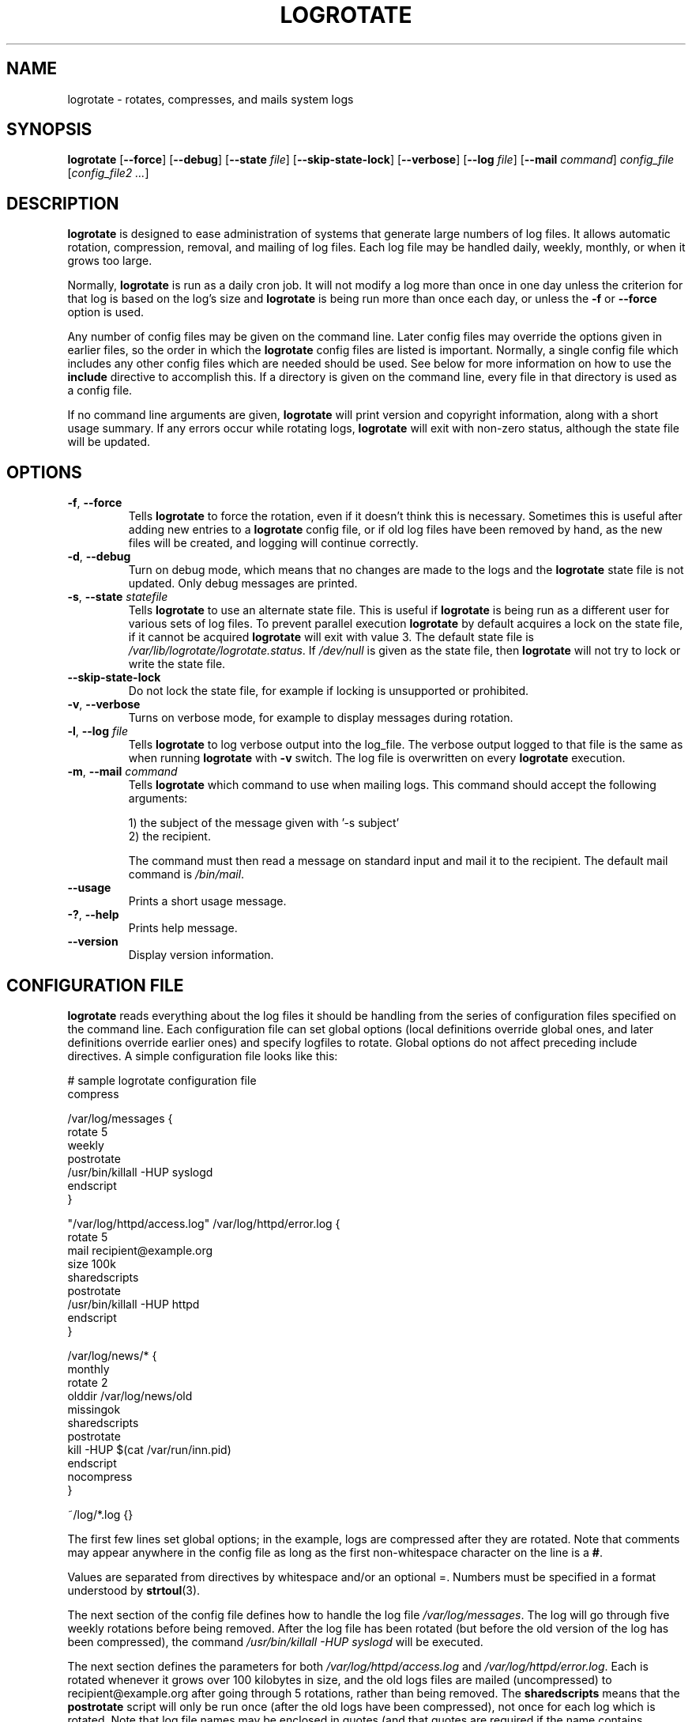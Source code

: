 .TH LOGROTATE 8 "3.20.1" "Linux" "System Administrator's Manual"
.\" Per groff_man(7), the TQ macro should be copied from an-ext.tmac when
.\" not running under groff.  That's not quite right; not all groff
.\" installations include this macro.  So bring it in with another name
.\" unconditionally.
.\" Continuation line for .TP header.
.de tq
.  br
.  ns
.  TP \\$1\" no doublequotes around argument!
..
.\}
.SH NAME

logrotate \(hy rotates, compresses, and mails system logs

.SH SYNOPSIS

\fBlogrotate\fR
\fR[\fB\-\-force\fR]
\fR[\fB\-\-debug\fR]
\fR[\fB\-\-state\fR \fIfile\fR]
\fR[\fB\-\-skip-state-lock\fR]
\fR[\fB\-\-verbose\fR]
\fR[\fB\-\-log\fR \fIfile\fR]
\fR[\fB\-\-mail\fR \fIcommand\fR]
\fIconfig_file\fR
\fR[\fIconfig_file2 ...\fR]

.SH DESCRIPTION

\fBlogrotate\fR is designed to ease administration of systems that generate
large numbers of log files.  It allows automatic rotation, compression,
removal, and mailing of log files.  Each log file may be handled daily,
weekly, monthly, or when it grows too large.
.P
Normally, \fBlogrotate\fR is run as a daily cron job.  It will not modify
a log more than once in one day unless the criterion for that log is
based on the log's size and \fBlogrotate\fR is being run more than once
each day, or unless the \fB\-f\fR or \fB\-\-force\fR option is used.
.P
Any number of config files may be given on the command line.  Later config
files may override the options given in earlier files, so the order
in which the \fBlogrotate\fR config files are listed is important.
Normally, a single config file which includes any other config files
which are needed should be used.  See below for more information on how
to use the \fBinclude\fR directive to accomplish this.  If a directory
is given on the command line, every file in that directory is used as
a config file.
.P
If no command line arguments are given, \fBlogrotate\fR will print
version and copyright information, along with a short usage summary.  If
any errors occur while rotating logs, \fBlogrotate\fR will exit with
non-zero status, although the state file will be updated.

.SH OPTIONS

.TP
\fB\-f\fR, \fB\-\-force\fR
Tells \fBlogrotate\fR to force the rotation, even if it doesn't think
this is necessary.  Sometimes this is useful after adding new entries to
a \fBlogrotate\fR config file, or if old log files have been removed
by hand, as the new files will be created, and logging will continue
correctly.

.TP
\fB\-d\fR, \fB\-\-debug\fR
Turn on debug mode, which means that no changes are made to the logs and the
\fBlogrotate\fR state file is not updated.  Only debug messages are printed.

.TP
\fB\-s\fR, \fB\-\-state\fR \fIstatefile\fR
Tells \fBlogrotate\fR to use an alternate state file.  This is useful
if \fBlogrotate\fR is being run as a different user for various sets of
log files.  To prevent parallel execution \fBlogrotate\fR by default
acquires a lock on the state file, if it cannot be acquired \fBlogrotate\fR
will exit with value 3.  The default state file is \fI/var/lib/logrotate/logrotate.status\fR.
If \fI/dev/null\fR is given as the state file, then \fBlogrotate\fR will
not try to lock or write the state file.

.TP
\fB\-\-skip-state-lock\fR
Do not lock the state file, for example if locking is unsupported or prohibited.

.TP
\fB\-v\fR, \fB\-\-verbose\fR
Turns on verbose mode, for example to display messages during rotation.

.TP
\fB\-l\fR, \fB\-\-log\fR \fIfile\fR
Tells \fBlogrotate\fR to log verbose output into the log_file.  The verbose
output logged to that file is the same as when running \fBlogrotate\fR with
\fB-v\fR switch.  The log file is overwritten on every \fBlogrotate\fR
execution.

.TP
\fB\-m\fR, \fB\-\-mail\fR \fIcommand\fR
Tells \fBlogrotate\fR which command to use when mailing logs.  This
command should accept the following arguments:
.IP
1) the subject of the message given with '-s subject'
.br
2) the recipient.
.IP
The command must then read a message on standard input
and mail it to the recipient.  The default mail command is
\fI/bin/mail\fR.

.TP
\fB\-\-usage\fR
Prints a short usage message.

.TP
\fB\-?\fR, \fB\-\-help\fR
Prints help message.

.TP
\fB\-\-version\fR
Display version information.


.SH CONFIGURATION FILE

\fBlogrotate\fR reads everything about the log files it should be handling
from the series of configuration files specified on the command line.  Each
configuration file can set global options (local definitions override
global ones, and later definitions override earlier ones) and specify
logfiles to rotate.  Global options do not affect preceding include
directives.  A simple configuration file looks like this:

.nf
.ta +8n
# sample logrotate configuration file
compress

/var/log/messages {
    rotate 5
    weekly
    postrotate
        /usr/bin/killall \-HUP syslogd
    endscript
}

"/var/log/httpd/access.log" /var/log/httpd/error.log {
    rotate 5
    mail recipient@example.org
    size 100k
    sharedscripts
    postrotate
        /usr/bin/killall \-HUP httpd
    endscript
}

/var/log/news/* {
    monthly
    rotate 2
    olddir /var/log/news/old
    missingok
    sharedscripts
    postrotate
        kill \-HUP $(cat /var/run/inn.pid)
    endscript
    nocompress
}

~/log/*.log {}

.fi

.PP
The first few lines set global options; in the example, logs are
compressed after they are rotated.  Note that comments may appear
anywhere in the config file as long as the first non-whitespace
character on the line is a \fB#\fR.

Values are separated from directives by whitespace and/or an optional =.
Numbers must be specified in a format understood by \fBstrtoul\fR(3).

The next section of the config file defines how to handle the log file
\fI/var/log/messages\fR.  The log will go through five weekly rotations before
being removed.  After the log file has been rotated (but before the old
version of the log has been compressed), the command
\fI/usr/bin/killall \-HUP syslogd\fR will be executed.

The next section defines the parameters for both
\fI/var/log/httpd/access.log\fR and \fI/var/log/httpd/error.log\fR.
Each is rotated whenever it grows over 100\ kilobytes in size, and the old logs
files are mailed (uncompressed) to recipient@\:example.org after going through 5
rotations, rather than being removed.  The \fBsharedscripts\fR means that
the \fBpostrotate\fR script will only be run once (after the old logs have
been compressed), not once for each log which is rotated.
Note that log file names may be enclosed in
quotes (and that quotes are required if the name contains spaces).
Normal shell quoting rules apply, with \fB'\fR, \fB"\fR, and \fB\e\fR
characters supported.

The next section defines the parameters for all of the files in
\fI/var/log/news\fR. Each file is rotated on a monthly basis.

The last section uses tilde expansion to rotate log files in the home
directory of the current user.  This is only available, if your glob
library supports tilde expansion.  GNU glob does support this.

Please use wildcards with caution.  If you specify *, \fBlogrotate\fR will
rotate all files, including previously rotated ones.  A way around this
is to use the \fBolddir\fR directive or a more exact wildcard (such as *.log).

Please note, by default when using \fBsystemd\fR(1), the option
\fIProtectSystem=full\fR is set in the \fIlogrotate.service\fR file.
This prevents \fBlogrotate\fR from modifying logs in \fI/etc\fR
and \fI/usr\fR.

Here is more information on the directives which may be included in
a \fBlogrotate\fR configuration file:

.SH CONFIGURATION FILE DIRECTIVES
These directives may be included in a \fBlogrotate\fR configuration file:

.SS Rotation

.TP
\fBrotate \fIcount\fR
Log files are rotated \fIcount\fR times before being removed or mailed to the
address specified in a \fBmail\fR directive.  If \fIcount\fR is 0, old versions
are removed rather than rotated.  If \fIcount\fR is \-1, old logs are not
removed at all, except they are affected by \fBmaxage\fR (use with caution, may
waste performance and disk space).  Default is 0.

.TP
\fBolddir \fIdirectory\fR
Logs are moved into \fIdirectory\fR for rotation.  The \fIdirectory\fR must be
on the same physical device as the log file being rotated, unless \fBcopy\fR,
\fBcopytruncate\fR or \fBrenamecopy\fR option is used.  The \fIdirectory\fR
is assumed to be relative to the directory holding the log file
unless an absolute path name is specified.  When this option is used all
old versions of the log end up in \fIdirectory\fR.  This option may be
overridden by the \fBnoolddir\fR option.

.TP
\fBnoolddir\fR
Logs are rotated in the directory they normally reside in (this
overrides the \fBolddir\fR option).

.TP
\fBsu \fIuser\fR \fIgroup\fR
Rotate log files set under this user and group instead of using default
user/group (usually root).  \fIuser\fR specifies the user used for
rotation and \fIgroup\fR specifies the group used for rotation (see the
section \fBUSER AND GROUP\fR for details).  If the
user/group you specify here does not have sufficient privilege to make
files with the ownership you've specified in a \fBcreate\fR directive,
it will cause an error.  If \fBlogrotate\fR runs with root privileges, it is
recommended to use the \fBsu\fR directive to rotate files in directories
that are directly or indirectly in control of non-privileged users.

.SS Frequency

.TP
\fBhourly\fR
Log files are rotated every hour.  Note that usually \fBlogrotate\fR is
configured to be run by cron daily (or by \fIlogrotate.timer\fR when using
\fBsystemd\fR(1)).  You have to change this configuration and run
\fBlogrotate\fR hourly to be able to really rotate logs hourly.

.TP
\fBdaily\fR
Log files are rotated every day.

.TP
\fBweekly\fR [\fIweekday\fR]
Log files are rotated once each \fIweekday\fR, or if the date is advanced by at
least 7 days since the last rotation (while ignoring the exact time).  The
\fIweekday\fR interpretation is following: 0 means Sunday, 1 means Monday,
\&.\|.\|.\|\&, 6 means Saturday; the special value 7 means each 7 days,
irrespectively of weekday.
Defaults to 0 if the \fIweekday\fR argument is omitted.

.TP
\fBmonthly\fR
Log files are rotated the first time \fBlogrotate\fR is run in a month
(this is normally on the first day of the month).

.TP
\fByearly\fR
Log files are rotated if the current year is not the same as the last rotation.

.TP
\fBsize \fIsize\fR
Log files are rotated only if they grow bigger than \fIsize\fR bytes.  If
\fIsize\fR is followed by \fIk\fR, the size is assumed to be in kilobytes.
If \fIM\fR is used, the size is in megabytes, and if \fIG\fR is used, the
size is in gigabytes. So \fIsize 100\fR, \fIsize 100k\fR, \fIsize 100M\fR and
\fIsize 100G\fR are all valid.  This option is mutually exclusive with the time
interval options, and it causes log files to be rotated without regard for the
last rotation time, if specified after the time criteria (the last specified
option takes the precedence).

.SS File selection

.TP
\fBmissingok\fR
If the log file is missing, go on to the next one without issuing an error
message.  See also \fBnomissingok\fR.

.TP
\fBnomissingok\fR
If a log file does not exist, issue an error.  This is the default.

.TP
\fBifempty\fR
Rotate the log file even if it is empty, overriding the \fBnotifempty\fR
option (\fBifempty\fR is the default).

.TP
\fBnotifempty\fR
Do not rotate the log if it is empty (this overrides the \fBifempty\fR option).

.TP
\fBminage\fR \fIcount\fR
Do not rotate logs which are less than <count> days old.

.TP
\fBmaxage\fR \fIcount\fR
Remove rotated logs older than <count> days.  The age is only checked
if the logfile is to be rotated.  \fBrotate \-1\fR does not hinder removal.
The files are mailed to the configured address if \fBmaillast\fR and
\fBmail\fR are configured.

.TP
\fBminsize\fR \fIsize\fR
Log files are rotated when they grow bigger than \fIsize\fR bytes, but not
before the additionally specified time interval (\fBdaily\fR, \fBweekly\fR,
\fBmonthly\fR, or \fByearly\fR).  The related \fBsize\fR option is similar
except that it is mutually exclusive with the time interval options, and it
causes log files to be rotated without regard for the last rotation time,
if specified after the time criteria (the last specified option takes the
precedence).  When \fBminsize\fR is used, both the size and timestamp of a
log file are considered.

.TP
\fBmaxsize\fR \fIsize\fR
Log files are rotated when they grow bigger than \fIsize\fR bytes even
before the additionally specified time interval (\fBdaily\fR, \fBweekly\fR,
\fBmonthly\fR, or \fByearly\fR).  The related \fBsize\fR option is similar
except that it is mutually exclusive with the time interval options, and it
causes log files to be rotated without regard for the last rotation time,
if specified after the time criteria (the last specified option takes the
precedence).  When \fBmaxsize\fR is used, both the size and timestamp of a
log file are considered.

.TP
\fBtabooext\fR [+] \fIlist\fR
The current taboo extension list is changed (see the \fBinclude\fR directive
for information on the taboo extensions).  If a + precedes the list of
extensions, the current taboo extension list is augmented, otherwise it
is replaced.  At startup, the taboo extension list
.IR ,v ,
.IR .cfsaved ,
.IR .disabled ,
.IR .dpkg\-bak ,
.IR .dpkg\-del ,
.IR .dpkg\-dist ,
.IR .dpkg\-new ,
.IR .dpkg\-old ,
.IR .rhn\-cfg\-tmp\-* ,
.IR .rpmnew ,
.IR .rpmorig ,
.IR .rpmsave ,
.IR .swp ,
.IR .ucf\-dist ,
.IR .ucf\-new ,
.IR .ucf\-old ,
.I ~

.TP
\fBtaboopat\fR [+] \fIlist\fR
The current taboo glob pattern list is changed (see the \fBinclude\fR directive
for information on the taboo extensions and patterns).  If a + precedes the list
of patterns, the current taboo pattern list is augmented, otherwise it
is replaced.  At startup, the taboo pattern list is empty.

.SS Files and Folders

.TP
\fBcreate \fImode\fR \fIowner\fR \fIgroup\fR, \fBcreate \fIowner\fR \fIgroup\fR
Immediately after rotation (before the \fBpostrotate\fR script is run)
the log file is created (with the same name as the log file just rotated).
\fImode\fR specifies the mode for the log file in octal (the same
as \fBchmod\fR(2)), \fIowner\fR specifies the user who will own the
log file, and \fIgroup\fR specifies the group the log file will belong
to (see the section \fBUSER AND GROUP\fR for details).
Any of the log file attributes may be omitted, in which case those
attributes for the new file will use the same values as the original log
file for the omitted attributes.  This option can be disabled using the
\fBnocreate\fR option.

.TP
\fBnocreate\fR
New log files are not created (this overrides the \fBcreate\fR option).

.TP
\fBcreateolddir \fImode\fR \fIowner\fR \fIgroup\fR
If the directory specified by \fBolddir\fR directive does not exist, it is
created. \fImode\fR specifies the mode for the \fBolddir\fR directory
in octal (the same as \fBchmod\fR(2)), \fIowner\fR specifies the user
who will own the \fBolddir\fR directory, and \fIgroup\fR specifies the group
the \fBolddir\fR directory will belong to (see the section \fBUSER AND GROUP
\fR for details).  This option can be disabled using
the \fBnocreateolddir\fR option.

.TP
\fBnocreateolddir\fR
\fBolddir\fR directory is not created by \fBlogrotate\fR when it does not exist.

.TP
\fBcopy\fR
Make a copy of the log file, but don't change the original at all.
This option can be used, for instance, to make a snapshot of the current
log file, or when some other utility needs to truncate or parse the file.
When this option is used, the \fBcreate\fR option will have no effect,
as the old log file stays in place.  The \fBcopy\fR option allows storing
rotated log files on the different devices using \fBolddir\fR directive.

.TP
\fBnocopy\fR
Do not copy the original log file and leave it in place.
(this overrides the \fBcopy\fR option).

.TP
\fBcopytruncate\fR
Truncate the original log file to zero size in place after creating a copy,
instead of moving the old log file and optionally creating a new one.
It can be used when some program cannot be told to close its logfile
and thus might continue writing (appending) to the previous log file forever.
Note that there is a very small time slice between copying the file and
truncating it, so some logging data might be lost.
When this option is used, the \fBcreate\fR option will have no effect,
as the old log file stays in place.  The \fBcopytruncate\fR option allows
storing rotated log files on the different devices using \fBolddir\fR
directive.  The \fBcopytruncate\fR option implies \fBnorenamecopy\fR.

.TP
\fBnocopytruncate\fR
Do not truncate the original log file in place after creating a copy
(this overrides the \fBcopytruncate\fR option).

.TP
\fBrenamecopy\fR
Log file is renamed to temporary filename in the same directory by adding
".tmp" extension to it.  After that, \fBpostrotate\fR script is run
and log file is copied from temporary filename to final filename.  In the end,
temporary filename is removed.  The \fBrenamecopy\fR option allows storing
rotated log files on the different devices using \fBolddir\fR directive.
The \fBrenamecopy\fR option implies \fBnocopytruncate\fR.

.TP
\fBnorenamecopy\fR
Do not rename and copy the original log file
(this overrides the \fBrenamecopy\fR option).

.TP
\fBshred\fR
Delete log files using \fBshred\fR \-u instead of unlink().  This should
ensure that logs are not readable after their scheduled deletion; this is
off by default.  See also \fBnoshred\fR.

.TP
\fBnoshred\fR
Do not use \fBshred\fR when deleting old log files.  See also \fBshred\fR.

.TP
\fBshredcycles\fR \fIcount\fR
Asks GNU \fBshred\fR(1) to overwrite log files \fBcount\fR times before
deletion.  Without this option, \fBshred\fR's default will be used.

.TP
\fBallowhardlink\fR
Rotate files with multiple hard links; this is off by default.  The target file
might get emptied, e.g. with \fBshred\fR or \fBcopytruncate\fR.  Use with
caution, especially when the log files are rotated as root.

.TP
\fBnoallowhardlink\fR
Do not rotate files with multiple hard links.  See also \fBallowhardlink\fR.

.SS Compression

.TP
\fBcompress\fR
Old versions of log files are compressed with \fBgzip\fR(1) by default.
See also \fBnocompress\fR.

.TP
\fBnocompress\fR
Old versions of log files are not compressed.  See also \fBcompress\fR.

.TP
\fBcompresscmd\fR
Specifies which command to use to compress log files.  The default is
\fBgzip\fR(1).  See also \fBcompress\fR.

.TP
\fBuncompresscmd\fR
Specifies which command to use to uncompress log files.  The default is
\fBgunzip\fR(1).

.TP
\fBcompressext\fR
Specifies which extension to use on compressed logfiles, if compression
is enabled.  The default follows that of the configured compression
command.

.TP
\fBcompressoptions\fR
Command line options may be passed to the compression program, if one is
in use.  The default, for \fBgzip\fR(1), is "\-6" (biased towards high
compression at the expense of speed).
If you use a different compression command, you may need to change the
\fBcompressoptions\fR to match.

.TP
\fBdelaycompress\fR
Postpone compression of the previous log file to the next rotation cycle.
This only has effect when used in combination with \fBcompress\fR.
It can be used when some program cannot be told to close its logfile
and thus might continue writing to the previous log file for some time.

.TP
\fBnodelaycompress\fR
Do not postpone compression of the previous log file to the next rotation cycle
(this overrides the \fBdelaycompress\fR option).

.SS Filenames

.TP
\fBextension \fIext\fR
Log files with \fIext\fR extension can keep it after the rotation.
If compression is used, the compression extension (normally \fI.gz\fR)
appears after \fIext\fR.  For example you have a logfile named mylog.foo
and want to rotate it to mylog.1.foo.gz instead of mylog.foo.1.gz.

.TP
\fBaddextension \fIext\fR
Log files are given the final extension \fIext\fR after rotation.  If
the original file already ends with \fIext\fR, the extension is not
duplicated, but merely moved to the end, that is both \fBfilename\fR and
\fBfilename\fIext\fR would get rotated to filename.1\fIext\fR.  If
compression is used, the compression extension (normally \fB.gz\fR)
appears after \fIext\fR.

.TP
\fBstart \fIcount\fR
This is the number to use as the base for rotation.  For example, if
you specify 0, the logs will be created with a .0 extension as they are
rotated from the original log files.  If you specify 9, log files will
be created with a .9, skipping 0\(en8.  Files will still be rotated the
number of times specified with the \fBrotate\fR directive.

.TP
\fBdateext\fR
Archive old versions of log files adding a date extension like YYYYMMDD
instead of simply adding a number.  The extension may be configured using
the \fBdateformat\fR and \fBdateyesterday\fR options.

.TP
\fBnodateext\fR
Do not archive old versions of log files with date extension
(this overrides the \fBdateext\fR option).

.TP
\fBdateformat\fR \fIformat_string\fR
Specify the extension for \fBdateext\fR using the notation similar to
\fBstrftime\fR(3) function.  Only %Y %m %d %H %M %S %V and %s specifiers are
allowed.
The default value is \-%Y%m%d except hourly, which uses \-%Y%m%d%H as default
value.  Note that also the character separating log name from the extension is
part of the dateformat string.  The system clock must be set past Sep 9th 2001
for %s to work correctly.
Note that the datestamps generated by this format must be lexically sortable
(that is first the year, then the month then the day.  For example 2001/12/01 is
ok, but 01/12/2001 is not, since 01/11/2002 would sort lower while it is later).
This is because when using the \fBrotate\fR option, \fBlogrotate\fR sorts all
rotated filenames to find out which logfiles are older and should be removed.

.TP
\fBdateyesterday\fR
Use yesterday's instead of today's date to create the \fBdateext\fR
extension, so that the rotated log file has a date in its name that is
the same as the timestamps within it.

.TP
\fBdatehourago\fR
Use hour ago instead of current date to create the \fBdateext\fR extension,
so that the rotated log file has a hour in its name that is the same as the
timestamps within it.  Useful with rotate \fBhourly\fR.

.SS Mail

.TP
\fBmail \fIaddress\fR
When a log is rotated out of existence, it is mailed to \fIaddress\fR.  If
no mail should be generated by a particular log, the \fBnomail\fR directive
may be used.

.TP
\fBnomail\fR
Do not mail old log files to any address.

.TP
\fBmailfirst\fR
When using the \fBmail\fR command, mail the just-rotated file,
instead of the about-to-expire file.

.TP
\fBmaillast\fR
When using the \fBmail\fR command, mail the about-to-expire file,
instead of the just-rotated file (this is the default).

.SS Additional config files

.TP
\fBinclude \fIfile_or_directory\fR
Reads the file given as an argument as if it was included inline
where the \fBinclude\fR directive appears.  If a directory is given,
most of the files in that directory are read in alphabetic order
before processing of the including file continues.  The only files
which are ignored are files which are not regular files (such as
directories and named pipes) and files whose names end with one of
the taboo extensions or patterns, as specified by the \fBtabooext\fR
or \fBtaboopat\fR directives, respectively.  The given path may
start with \fB~/\fR to make it relative to the home directory of
the executing user.  For security reasons configuration files must
not be group-writable nor world-writable.

.SS Scripts

.TP
\fBsharedscripts\fR
Normally, \fBprerotate\fR and \fBpostrotate\fR scripts are run for each
log which is rotated and the absolute path to the log file is passed as first
argument to the script.  That means a single script may be run multiple
times for log file entries which match multiple files (such as the
\fI/var/log/news/*\fR example).  If \fBsharedscripts\fR is specified, the
scripts are only run once, no matter how many logs match the wildcarded pattern,
and whole pattern is passed to them.
However, if none of the logs in the pattern require rotating, the scripts
will not be run at all.  If the scripts exit with error (or any log fails to
rotate), the remaining actions will not be executed for any logs.  This option
overrides the \fBnosharedscripts\fR option.

.TP
\fBnosharedscripts\fR
Run \fBprerotate\fR and \fBpostrotate\fR scripts for every log file which
is rotated (this is the default, and overrides the \fBsharedscripts\fR
option).  The absolute path to the log file is passed as first argument
to the script.  The absolute path to the final rotated log file is passed as
the second argument to the \fBpostrotate\fR script.  If the scripts exit with
error, the remaining actions will not be executed for the affected log only.

.tq
\fBfirstaction\fR
.tq
\ \ \ \ \fIscript\fR
.tq
\fBendscript\fR
The \fIscript\fR is executed once
before all log files that match the wildcarded pattern are rotated, before
the prerotate script is run and only if at least one log will actually be
rotated.  These directives may only appear inside a log file definition.
The whole pattern is passed to the script as its first argument. If the script
exits with an error, no further processing is done.  See also \fBlastaction\fR
and the \fBSCRIPTS\fR section.

.tq
\fBlastaction\fR
.tq
\ \ \ \ \fIscript\fR
.tq
\fBendscript\fR
The \fIscript\fR is executed once
after all log files that match the wildcarded pattern are rotated, after the
postrotate script is run and only if at least one log is rotated.  These
directives may only appear inside a log file definition.  The whole pattern is
passed to the script as its first argument.  If the script exits
with an error, just an error message is shown (as this is the last
action).  See also \fBfirstaction\fR and
the \fBSCRIPTS\fR section.

.tq
\fBprerotate\fR
.tq
\ \ \ \ \fIscript\fR
.tq
\fBendscript\fR
The \fIscript\fR is executed before
the log file is rotated and only if the log will actually be rotated.  These
directives may only appear inside a log file definition.  Normally,
the absolute path to the log file is passed as the first argument to the script.
If \fBsharedscripts\fR is specified, the whole pattern is passed to the script.
See also \fBpostrotate\fR and the \fBSCRIPTS\fR section.
See \fBsharedscripts\fR and \fBnosharedscripts\fR for error handling.

.tq
\fBpostrotate\fR
.tq
\ \ \ \ \fIscript\fR
.tq
\fBendscript\fR
The \fIscript\fR is executed
after the log file is rotated.  These directives may only appear inside
a log file definition.  Normally, the absolute path to the log file is
passed as the first argument to the script and the absolute path to the final
rotated log file is passed as the second argument to the script.  If
\fBsharedscripts\fR is specified, the whole pattern is passed as the first
argument to the script, and the second argument is omitted.
See also \fBprerotate\fR and the \fBSCRIPTS\fR section.
See \fBsharedscripts\fR and \fBnosharedscripts\fR
for error handling.

.tq
\fBpreremove\fR
.tq
\ \ \ \ \fIscript\fR
.tq
\fBendscript\fR
The \fIscript\fR is executed
once just
before removal of a log file.  \fBlogrotate\fR will pass
the name of file which is soon to be removed as the first argument to the
script. See also \fBfirstaction\fR and
the \fBSCRIPTS\fR section.

.SH SCRIPTS

The lines between the starting keyword (e.g. \fBprerotate\fR) and
\fBendscript\fR (both of which must appear on lines by themselves) are
executed (using \fB/bin/sh\fR).
The script inherits some traits from the \fBlogrotate\fR process, including
stderr, stdout, the current directory, the environment, and the umask.
Scripts are run as the invoking user and group, irrespective of any \fBsu\fR
directive.  If the \fB\-\-log\fR flag was specified, file descriptor 3 is the
log file.  The current working directory is unspecified.

.SH USER AND GROUP

User and group identifiers are resolved first by trying the textual
representation and, in case it fails, afterwards by the numeric value.

.SH FILES

.TS
tab(:);
l l l.
\fI/var/lib/logrotate/logrotate.status\fR:Default state file.
\fI/etc/logrotate.conf\fR:Configuration options.
.TE


.SH "SEE ALSO"

.BR chmod (2),
.BR gunzip (1),
.BR gzip (1),
.BR mail (1),
.BR shred (1),
.BR strftime (3),
.BR strtoul (3),
<https://github.com/logrotate/logrotate>

.SH AUTHORS

.nf
Erik Troan, Preston Brown, Jan Kaluza.

<https://github.com/logrotate/logrotate>

.fi
